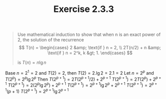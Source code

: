 #+TITLE: Exercise 2.3.3
#+OPTIONS: tex:t toc:nil num:nil f:nil todo:nil author:nil email:nil
#+OPTIONS: creator:nil d:nil timestamp:nil

#+STYLE: <style>
#+STYLE: h1.title {text-align: left; margin-left: 3%;}
#+STYLE: p { margin: 0; padding 0; white-space: pre; }
#+STYLE: section {  margin-left: 3%; }
#+STYLE: blockquote { padding: 10px; border-left: 5px silver solid; font-weight:bold; }
#+STYLE: </style>

#+BEGIN_QUOTE
Use mathematical induction to show that when n is an exact power of 2,
the solution of the recurrence
$$ T(n) = \begin{cases}
2           &amp; \text{if } n = 2, \\
2T(n/2) + n &amp; \text{if } n = 2^k, k &gt; 1.
\end{cases} $$

is $T(n) = n\lg{n}$
#+END_QUOTE

#+HTML: <section>
Base
     $n = 2^1 = 2$ and $T(2) = 2$, then
        $T(2) = 2.\lg{2} = 2.1 = 2$
Let
     $n=2^p$ and $T(2^p)=2^p\lg{2^p}$
Then
     $T(2^{p+1})=2T(2^{p+1}/2) + 2^{p+1}$
     $T(2^{p+1})=2T(2^{p}) + 2^{p+1}$
     $T(2^{p+1})=2(2^{p}\lg{2^{p}}) + 2^{p+1}$
     $T(2^{p+1})=2^{p+1}\lg{2^{p}} + 2^{p+1}$
     $T(2^{p+1})=2^{p+1}(p + 1)$
     $T(2^{p+1})=2^{p+1}\lg{2^{p+1}}$

#+HTML: </section>
